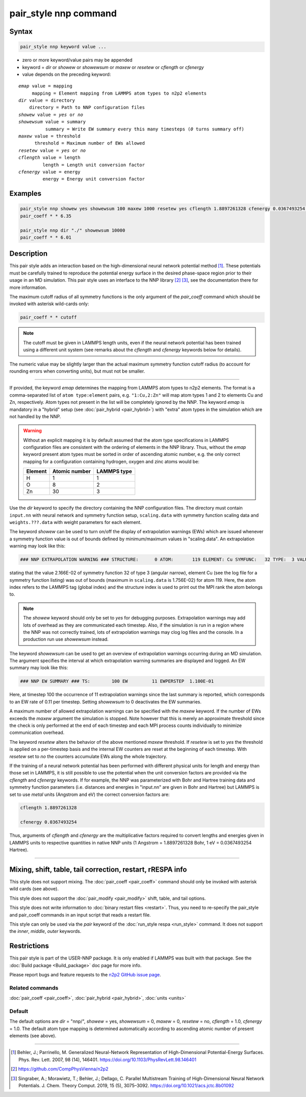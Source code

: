 .. index:: pair_style nnp

pair_style nnp command
======================

Syntax
""""""

.. code-block:: LAMMPS

   pair_style nnp keyword value ...

* zero or more keyword/value pairs may be appended
* keyword = *dir* or *showew* or *showewsum* or *maxew* or *resetew* or *cflength* or *cfenergy*
* value depends on the preceding keyword:

.. parsed-literal::
   
   *emap* value = mapping
        mapping = Element mapping from LAMMPS atom types to n2p2 elements
   *dir* value = directory
       directory = Path to NNP configuration files
   *showew* value = *yes* or *no*
   *showewsum* value = summary
             summary = Write EW summary every this many timesteps (*0* turns summary off)
   *maxew* value = threshold
         threshold = Maximum number of EWs allowed
   *resetew* value = *yes* or *no*
   *cflength* value = length
            length = Length unit conversion factor
   *cfenergy* value = energy
            energy = Energy unit conversion factor

Examples
""""""""

.. code-block:: LAMMPS

   pair_style nnp showew yes showewsum 100 maxew 1000 resetew yes cflength 1.8897261328 cfenergy 0.0367493254 emap "1:H,2:O"
   pair_coeff * * 6.35

   pair_style nnp dir "./" showewsum 10000
   pair_coeff * * 6.01

Description
"""""""""""

This pair style adds an interaction based on the high-dimensional neural network
potential method [1]_. These potentials must be carefully trained to reproduce
the potential energy surface in the desired phase-space region prior to their
usage in an MD simulation. This pair style uses an interface to the NNP library
[2]_ [3]_, see the documentation there for more information.

The maximum cutoff radius of all symmetry functions is the only argument of the
*pair_coeff* command which should be invoked with asterisk wild-cards only:

.. code-block:: LAMMPS

   pair_coeff * * cutoff

.. note::

   The cutoff must be given in LAMMPS length units, even if the neural network
   potential has been trained using a different unit system (see remarks about the
   *cflength* and *cfenergy* keywords below for details).

The numeric value may be slightly larger than the actual maximum symmetry
function cutoff radius (to account for rounding errors when converting units),
but must not be smaller.

----

If provided, the keyword *emap* determines the mapping from LAMMPS atom types to
n2p2 elements. The format is a comma-separated list of ``atom type:element``
pairs, e.g. ``"1:Cu,2:Zn"`` will map atom types 1 and 2 to elements Cu and Zn,
respectively. Atom types not present in the list will be completely ignored by
the NNP. The keyword *emap* is mandatory in a "hybrid" setup (see
:doc:`pair_hybrid <pair_hybrid>`) with "extra" atom types in the simulation
which are not handled by the NNP.

.. warning::

   Without an explicit mapping it is by default assumed that the atom type
   specifications in LAMMPS configuration files are consistent with the ordering
   of elements in the NNP library. Thus, without the *emap* keyword present
   atom types must be sorted in order of ascending atomic number, e.g. the only
   correct mapping for a configuration containing hydrogen, oxygen and zinc
   atoms would be:
   
   +---------+---------------+-------------+
   | Element | Atomic number | LAMMPS type |
   +=========+===============+=============+
   |       H |             1 |           1 |
   +---------+---------------+-------------+
   |       O |             8 |           2 |
   +---------+---------------+-------------+
   |      Zn |            30 |           3 |
   +---------+---------------+-------------+

Use the *dir* keyword to specify the directory containing the NNP configuration
files. The directory must contain ``input.nn`` with neural network and symmetry
function setup, ``scaling.data`` with symmetry function scaling data and
``weights.???.data`` with weight parameters for each element.

The keyword *showew* can be used to turn on/off the display of extrapolation
warnings (EWs) which are issued whenever a symmetry function value is out of
bounds defined by minimum/maximum values in "scaling.data". An extrapolation
warning may look like this:

.. code-block:: LAMMPS

   ### NNP EXTRAPOLATION WARNING ### STRUCTURE:      0 ATOM:       119 ELEMENT: Cu SYMFUNC:   32 TYPE:  3 VALUE:  2.166E-02 MIN:  2.003E-05 MAX:  1.756E-02

stating that the value 2.166E-02 of symmetry function 32 of type 3 (angular
narrow), element Cu (see the log file for a symmetry function listing) was out
of bounds (maximum in ``scaling.data`` is 1.756E-02) for atom 119. Here, the
atom index refers to the LAMMPS tag (global index) and the structure index is
used to print out the MPI rank the atom belongs to.

.. note::

   The *showew* keyword should only be set to *yes* for debugging purposes.
   Extrapolation warnings may add lots of overhead as they are communicated each
   timestep. Also, if the simulation is run in a region where the NNP was not
   correctly trained, lots of extrapolation warnings may clog log files and the
   console. In a production run use *showewsum* instead.

The keyword *showewsum* can be used to get an overview of extrapolation warnings
occurring during an MD simulation. The argument specifies the interval at which
extrapolation warning summaries are displayed and logged. An EW summary may look
like this:

.. code-block:: LAMMPS

   ### NNP EW SUMMARY ### TS:        100 EW         11 EWPERSTEP  1.100E-01

Here, at timestep 100 the occurrence of 11 extrapolation warnings since the last
summary is reported, which corresponds to an EW rate of 0.11 per timestep.
Setting *showewsum* to 0 deactivates the EW summaries.

A maximum number of allowed extrapolation warnings can be specified with the
*maxew* keyword. If the number of EWs exceeds the *maxew* argument the
simulation is stopped. Note however that this is merely an approximate threshold
since the check is only performed at the end of each timestep and each MPI
process counts individually to minimize communication overhead.

The keyword *resetew* alters the behavior of the above mentioned *maxew*
threshold. If *resetew* is set to *yes* the threshold is applied on a
per-timestep basis and the internal EW counters are reset at the beginning of
each timestep. With *resetew* set to *no* the counters accumulate EWs along the
whole trajectory.

If the training of a neural network potential has been performed with different
physical units for length and energy than those set in LAMMPS, it is still
possible to use the potential when the unit conversion factors are provided via
the *cflength* and *cfenergy* keywords. If for example, the NNP was
parameterized with Bohr and Hartree training data and symmetry function
parameters (i.e. distances and energies in "input.nn" are given in Bohr and
Hartree) but LAMMPS is set to use *metal* units (Angstrom and eV) the correct
conversion factors are:

.. code-block:: LAMMPS

   cflength 1.8897261328

   cfenergy 0.0367493254

Thus, arguments of *cflength* and *cfenergy* are the multiplicative factors
required to convert lengths and energies given in LAMMPS units to respective
quantities in native NNP units (1 Angstrom = 1.8897261328 Bohr, 1 eV =
0.0367493254 Hartree).

----

Mixing, shift, table, tail correction, restart, rRESPA info
"""""""""""""""""""""""""""""""""""""""""""""""""""""""""""

This style does not support mixing. The :doc:`pair_coeff <pair_coeff>` command
should only be invoked with asterisk wild cards (see above).

This style does not support the :doc:`pair_modify <pair_modify>`
shift, table, and tail options.

This style does not write information to :doc:`binary restart files <restart>`.  Thus, you need to re-specify the pair_style and
pair_coeff commands in an input script that reads a restart file.

This style can only be used via the *pair* keyword of the :doc:`run_style respa <run_style>` command.  It does not support the *inner*\ ,
*middle*\ , *outer* keywords.

Restrictions
""""""""""""

This pair style is part of the USER-NNP package.  It is only enabled
if LAMMPS was built with that package.  See the :doc:`Build package <Build_package>` doc page for more info.

Please report bugs and feature requests to the `n2p2 GitHub issue page
<https://github.com/CompPhysVienna/n2p2/issues>`__.

Related commands
^^^^^^^^^^^^^^^^

:doc:`pair_coeff <pair_coeff>`, :doc:`pair_hybrid <pair_hybrid>`, :doc:`units <units>`

Default
^^^^^^^

The default options are *dir* = "nnp/", *showew* = yes, *showewsum* = 0, *maxew*
= 0, *resetew* = no, *cflength* = 1.0, *cfenergy* = 1.0. The default atom type
mapping is determined automatically according to ascending atomic number of
present elements (see above).

----

.. [1] Behler, J.; Parrinello, M. Generalized Neural-Network Representation of
   High-Dimensional Potential-Energy Surfaces. Phys. Rev. Lett. 2007, 98 (14),
   146401. https://doi.org/10.1103/PhysRevLett.98.146401

.. [2] https://github.com/CompPhysVienna/n2p2

.. [3] Singraber, A.; Morawietz, T.; Behler, J.; Dellago, C. Parallel
   Multistream Training of High-Dimensional Neural Network Potentials. J. Chem.
   Theory Comput. 2019, 15 (5), 3075–3092. https://doi.org/10.1021/acs.jctc.8b01092
